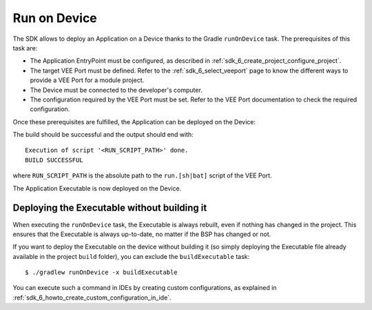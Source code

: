 .. _sdk_6_run_on_device:

Run on Device
=============

The SDK allows to deploy an Application on a Device thanks to the Gradle ``runOnDevice`` task.
The prerequisites of this task are:

- The Application EntryPoint must be configured, as described in :ref:`sdk_6_create_project_configure_project`.

- The target VEE Port must be defined.
  Refer to the :ref:`sdk_6_select_veeport` page to know the different ways to provide a VEE Port for a module project.

- The Device must be connected to the developer's computer.

- The configuration required by the VEE Port must be set. Refer to the VEE Port documentation to check the required configuration.

Once these prerequisites are fulfilled, the Application can be deployed on the Device:

.. tabs::

   .. tab:: Android Studio / IntelliJ IDEA

      By double-clicking on the ``runOnDevice`` task in the Gradle tasks view:

      .. image:: images/intellij-runOnDevice-gradle-project.png
         :width: 30%
         :align: center

      |

      .. warning::
         Android Studio does not allow to run multiple Gradle tasks in parallel.
         If you still want to execute several Gradle tasks simultaneously, 
         you can launch them from a terminal with the Gradle Command Line Interface (CLI).

   .. tab:: Eclipse

      By double-clicking on the ``runOnDevice`` task in the Gradle tasks view:

      .. image:: images/eclipse-runOnDevice-gradle-project.png
         :width: 50%
         :align: center

   .. tab:: Visual Studio Code

      By double-clicking on the ``runOnDevice`` task in the Gradle tasks view:

      .. image:: images/vscode-runOnDevice-gradle-project.png
         :width: 25%
         :align: center

   .. tab:: Command Line Interface

      From the command line interface::
      
          $ ./gradlew runOnDevice

The build should be successful and the output should end with::

   Execution of script '<RUN_SCRIPT_PATH>' done.
   BUILD SUCCESSFUL

where ``RUN_SCRIPT_PATH`` is the absolute path to the ``run.[sh|bat]`` script of the VEE Port.

The Application Executable is now deployed on the Device.

Deploying the Executable without building it
--------------------------------------------

When executing the ``runOnDevice`` task, the Executable is always rebuilt, 
even if nothing has changed in the project.
This ensures that the Executable is always up-to-date, no matter if the BSP has changed or not.

If you want to deploy the Executable on the device without building it (so simply 
deploying the Executable file already available in the project ``build`` folder), 
you can exclude the ``buildExecutable`` task::

   $ ./gradlew runOnDevice -x buildExecutable

You can execute such a command in IDEs by creating custom configurations, 
as explained in :ref:`sdk_6_howto_create_custom_configuration_in_ide`.

..
   | Copyright 2008-2025, MicroEJ Corp. Content in this space is free 
   for read and redistribute. Except if otherwise stated, modification 
   is subject to MicroEJ Corp prior approval.
   | MicroEJ is a trademark of MicroEJ Corp. All other trademarks and 
   copyrights are the property of their respective owners.

